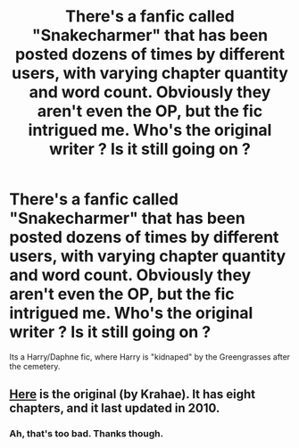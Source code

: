 #+TITLE: There's a fanfic called "Snakecharmer" that has been posted dozens of times by different users, with varying chapter quantity and word count. Obviously they aren't even the OP, but the fic intrigued me. Who's the original writer ? Is it still going on ?

* There's a fanfic called "Snakecharmer" that has been posted dozens of times by different users, with varying chapter quantity and word count. Obviously they aren't even the OP, but the fic intrigued me. Who's the original writer ? Is it still going on ?
:PROPERTIES:
:Author: nauze18
:Score: 10
:DateUnix: 1527499850.0
:DateShort: 2018-May-28
:FlairText: Fic Search
:END:
Its a Harry/Daphne fic, where Harry is "kidnaped" by the Greengrasses after the cemetery.


** [[https://www.fanfiction.net/s/5537139/1/Snakecharmer][Here]] is the original (by Krahae). It has eight chapters, and it last updated in 2010.
:PROPERTIES:
:Author: yarglethatblargle
:Score: 10
:DateUnix: 1527502860.0
:DateShort: 2018-May-28
:END:

*** Ah, that's too bad. Thanks though.
:PROPERTIES:
:Author: nauze18
:Score: 1
:DateUnix: 1527537427.0
:DateShort: 2018-May-29
:END:
